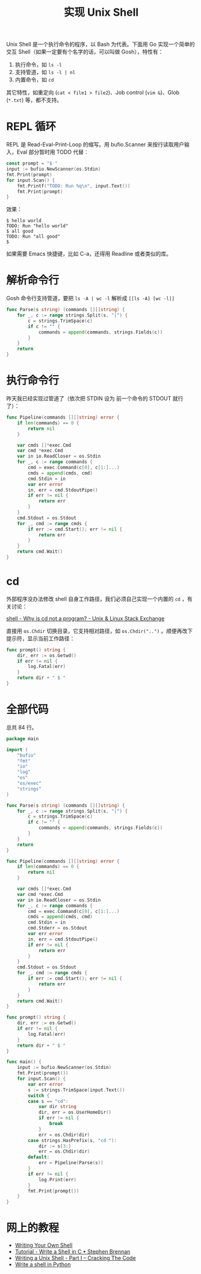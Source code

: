 #+TITLE: 实现 Unix Shell

Unix Shell 是一个执行命令的程序，以 Bash 为代表。下面用 Go 实现一个简单的交互 Shell（如果一定要有个名字的话，可以叫做 Gosh），特性有：

1. 执行命令，如 =ls -l=
2. 支持管道，如 =ls -l | nl=
3. 内置命令，如 =cd=

其它特性，如重定向 (=cat < file1 > file2=)、Job control (=vim &=)、Glob (=*.txt=) 等，都不支持。

* REPL 循环

REPL 是 Read-Eval-Print-Loop 的缩写。用 bufio.Scanner 来按行读取用户输入，Eval 部分暂时用 TODO 代替：

#+BEGIN_SRC go
const prompt = "$ "
input := bufio.NewScanner(os.Stdin)
fmt.Print(prompt)
for input.Scan() {
	fmt.Printf("TODO: Run %q\n", input.Text())
	fmt.Print(prompt)	
}
#+END_SRC

效果：

#+BEGIN_EXAMPLE
$ hello world
TODO: Run "hello world"
$ all good
TODO: Run "all good"
$ 
#+END_EXAMPLE

如果需要 Emacs 快捷键，比如 C-a，还得用 Readline 或者类似的库。

* 解析命令行

Gosh 命令行支持管道，要把 =ls -A | wc -l= 解析成 =[[ls -A] [wc -l]]=

#+BEGIN_SRC go
func Parse(s string) (commands [][]string) {
	for _, c := range strings.Split(s, "|") {
		c = strings.TrimSpace(c)
		if c != "" {
			commands = append(commands, strings.Fields(c))
		}
	}
	return
}
#+END_SRC

* 执行命令行

昨天我已经实现过管道了（依次把 STDIN 设为 前一个命令的 STDOUT 就行了）：

#+BEGIN_SRC go
func Pipeline(commands [][]string) error {
	if len(commands) == 0 {
		return nil
	}

	var cmds []*exec.Cmd
	var cmd *exec.Cmd
	var in io.ReadCloser = os.Stdin
	for _, c := range commands {
		cmd = exec.Command(c[0], c[1:]...)
		cmds = append(cmds, cmd)
		cmd.Stdin = in
		var err error
		in, err = cmd.StdoutPipe()
		if err != nil {
			return err
		}
	}
	cmd.Stdout = os.Stdout
	for _, cmd := range cmds {
		if err := cmd.Start(); err != nil {
			return err
		}
	}
	return cmd.Wait()
}
#+END_SRC

* cd

外部程序没办法修改 shell 自身工作路径，我们必须自己实现一个内置的 =cd= ，有关讨论：

[[https://unix.stackexchange.com/questions/38808/why-is-cd-not-a-program][shell - Why is cd not a program? - Unix & Linux Stack Exchange]]

直接用 =os.Chdir= 切换目录，它支持相对路径，如 =os.Chdir("..")= 。顺便再改下提示符，显示当前工作路径：

#+BEGIN_SRC go
func prompt() string {
	dir, err := os.Getwd()
	if err != nil {
		log.Fatal(err)
	}
	return dir + " $ "
}
#+END_SRC

* 全部代码

总共 84 行。

#+BEGIN_SRC go
package main

import (
	"bufio"
	"fmt"
	"io"
	"log"
	"os"
	"os/exec"
	"strings"
)

func Parse(s string) (commands [][]string) {
	for _, c := range strings.Split(s, "|") {
		c = strings.TrimSpace(c)
		if c != "" {
			commands = append(commands, strings.Fields(c))
		}
	}
	return
}

func Pipeline(commands [][]string) error {
	if len(commands) == 0 {
		return nil
	}

	var cmds []*exec.Cmd
	var cmd *exec.Cmd
	var in io.ReadCloser = os.Stdin
	for _, c := range commands {
		cmd = exec.Command(c[0], c[1:]...)
		cmds = append(cmds, cmd)
		cmd.Stdin = in
		cmd.Stderr = os.Stdout
		var err error
		in, err = cmd.StdoutPipe()
		if err != nil {
			return err
		}
	}
	cmd.Stdout = os.Stdout
	for _, cmd := range cmds {
		if err := cmd.Start(); err != nil {
			return err
		}
	}
	return cmd.Wait()
}

func prompt() string {
	dir, err := os.Getwd()
	if err != nil {
		log.Fatal(err)
	}
	return dir + " $ "
}

func main() {
	input := bufio.NewScanner(os.Stdin)
	fmt.Print(prompt())
	for input.Scan() {
		var err error
		s := strings.TrimSpace(input.Text())
		switch {
		case s == "cd":
			var dir string
			dir, err = os.UserHomeDir()
			if err != nil {
				break
			}
			err = os.Chdir(dir)
		case strings.HasPrefix(s, "cd "):
			dir := s[3:]
			err = os.Chdir(dir)
		default:
			err = Pipeline(Parse(s))
		}
		if err != nil {
			log.Print(err)
		}
		fmt.Print(prompt())
	}
}
#+END_SRC

* 网上的教程

- [[https://www.cs.cornell.edu/courses/cs414/2004su/homework/shell/shell.html][Writing Your Own Shell]]
- [[https://brennan.io/2015/01/16/write-a-shell-in-c/][Tutorial - Write a Shell in C • Stephen Brennan]]
- [[https://indradhanush.github.io/blog/writing-a-unix-shell-part-1/][Writing a Unix Shell - Part I – Cracking The Code]]
- [[https://danishpraka.sh/2018/09/27/shell-in-python.html][Write a shell in Python]]
